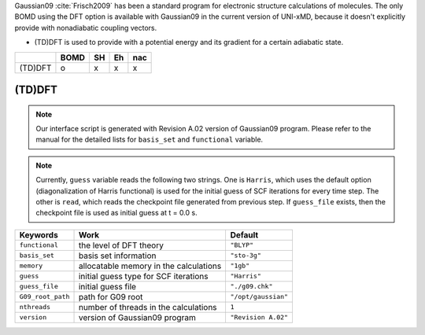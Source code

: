 
Gaussian09 :cite:`Frisch2009` has been a standard program for electronic structure calculations of molecules.
The only BOMD using the DFT option is available with Gaussian09 in the current version of UNI-xMD,
because it doesn't explicitly provide with nonadiabatic coupling vectors.

- (TD)DFT is used to provide with a potential energy and its gradient for a certain adiabatic state.

+---------+------+----+----+-----+
|         | BOMD | SH | Eh | nac |
+=========+======+====+====+=====+
| (TD)DFT | o    | x  | x  | x   |
+---------+------+----+----+-----+

(TD)DFT
^^^^^^^^^^^^^^^^^^^^^^^^^^^^^^^^^^^^^

.. note:: Our interface script is generated with Revision A.02 version of Gaussian09 program.
   Please refer to the manual for the detailed lists for ``basis_set`` and ``functional`` variable.

.. note:: Currently, ``guess`` variable reads the following two strings.
   One is ``Harris``, which uses the default option (diagonalization of Harris functional) is used 
   for the initial guess of SCF iterations for every time step.
   The other is ``read``, which reads the checkpoint file generated from previous step.
   If ``guess_file`` exists, then the checkpoint file is used as initial guess at t = 0.0 s.

+-------------------+------------------------------------------------+---------------------+
| Keywords          | Work                                           | Default             |
+===================+================================================+=====================+
| ``functional``    | the level of DFT theory                        | ``"BLYP"``          |
+-------------------+------------------------------------------------+---------------------+
| ``basis_set``     | basis set information                          | ``"sto-3g"``        |
+-------------------+------------------------------------------------+---------------------+
| ``memory``        | allocatable memory in the calculations         | ``"1gb"``           |
+-------------------+------------------------------------------------+---------------------+
| ``guess``         | initial guess type for SCF iterations          | ``"Harris"``        |
+-------------------+------------------------------------------------+---------------------+
| ``guess_file``    | initial guess file                             | ``"./g09.chk"``     |
+-------------------+------------------------------------------------+---------------------+
| ``G09_root_path`` | path for G09 root                              | ``"/opt/gaussian"`` |
+-------------------+------------------------------------------------+---------------------+
| ``nthreads``      | number of threads in the calculations          | ``1``               |
+-------------------+------------------------------------------------+---------------------+
| ``version``       | version of Gaussian09 program                  | ``"Revision A.02"`` |
+-------------------+------------------------------------------------+---------------------+


